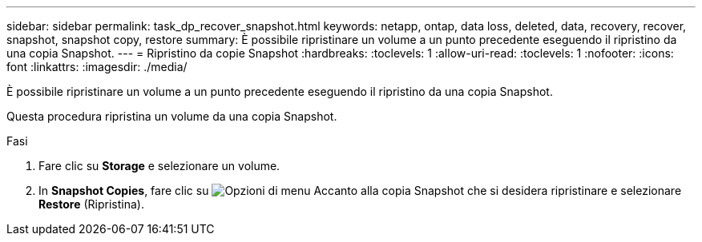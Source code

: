 ---
sidebar: sidebar 
permalink: task_dp_recover_snapshot.html 
keywords: netapp, ontap, data loss, deleted, data, recovery, recover, snapshot, snapshot copy, restore 
summary: È possibile ripristinare un volume a un punto precedente eseguendo il ripristino da una copia Snapshot. 
---
= Ripristino da copie Snapshot
:hardbreaks:
:toclevels: 1
:allow-uri-read: 
:toclevels: 1
:nofooter: 
:icons: font
:linkattrs: 
:imagesdir: ./media/


[role="lead"]
È possibile ripristinare un volume a un punto precedente eseguendo il ripristino da una copia Snapshot.

Questa procedura ripristina un volume da una copia Snapshot.

.Fasi
. Fare clic su *Storage* e selezionare un volume.
. In *Snapshot Copies*, fare clic su image:icon_kabob.gif["Opzioni di menu"] Accanto alla copia Snapshot che si desidera ripristinare e selezionare *Restore* (Ripristina).


